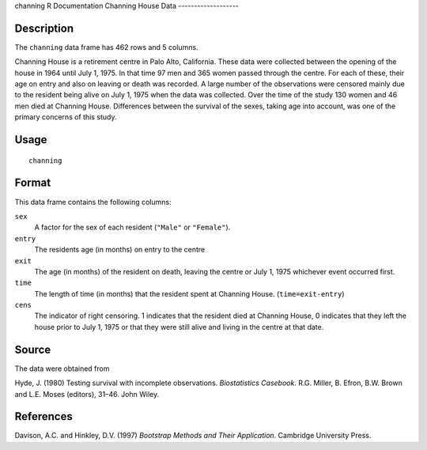 channing
R Documentation
Channing House Data
-------------------

Description
~~~~~~~~~~~

The ``channing`` data frame has 462 rows and 5 columns.

Channing House is a retirement centre in Palo Alto, California.
These data were collected between the opening of the house in 1964
until July 1, 1975. In that time 97 men and 365 women passed
through the centre. For each of these, their age on entry and also
on leaving or death was recorded. A large number of the
observations were censored mainly due to the resident being alive
on July 1, 1975 when the data was collected. Over the time of the
study 130 women and 46 men died at Channing House. Differences
between the survival of the sexes, taking age into account, was one
of the primary concerns of this study.

Usage
~~~~~

::

    channing

Format
~~~~~~

This data frame contains the following columns:

``sex``
    A factor for the sex of each resident (``"Male"`` or
    ``"Female"``).

``entry``
    The residents age (in months) on entry to the centre

``exit``
    The age (in months) of the resident on death, leaving the centre or
    July 1, 1975 whichever event occurred first.

``time``
    The length of time (in months) that the resident spent at Channing
    House. (``time=exit-entry``)

``cens``
    The indicator of right censoring. 1 indicates that the resident
    died at Channing House, 0 indicates that they left the house prior
    to July 1, 1975 or that they were still alive and living in the
    centre at that date.


Source
~~~~~~

The data were obtained from

Hyde, J. (1980) Testing survival with incomplete observations.
*Biostatistics Casebook*. R.G. Miller, B. Efron, B.W. Brown and
L.E. Moses (editors), 31–46. John Wiley.

References
~~~~~~~~~~

Davison, A.C. and Hinkley, D.V. (1997)
*Bootstrap Methods and Their Application*. Cambridge University
Press.


